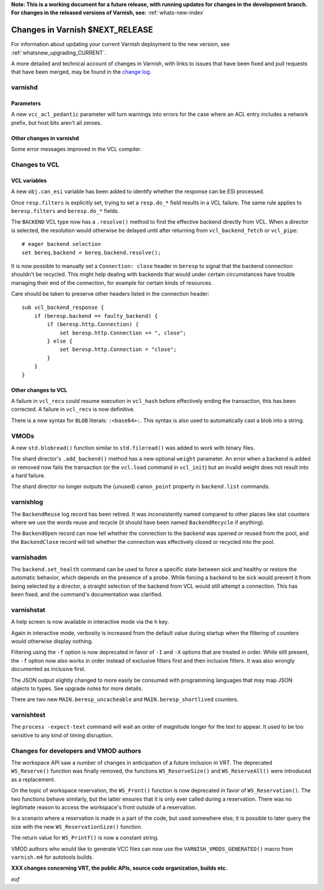 **Note: This is a working document for a future release, with running
updates for changes in the development branch. For changes in the
released versions of Varnish, see:** :ref:`whats-new-index`

.. _whatsnew_changes_CURRENT:

%%%%%%%%%%%%%%%%%%%%%%%%%%%%%%%%%%%%
Changes in Varnish **$NEXT_RELEASE**
%%%%%%%%%%%%%%%%%%%%%%%%%%%%%%%%%%%%

For information about updating your current Varnish deployment to the
new version, see :ref:`whatsnew_upgrading_CURRENT`.

A more detailed and technical account of changes in Varnish, with
links to issues that have been fixed and pull requests that have been
merged, may be found in the `change log`_.

.. _change log: https://github.com/varnishcache/varnish-cache/blob/master/doc/changes.rst

varnishd
========

Parameters
~~~~~~~~~~

A new ``vcc_acl_pedantic`` parameter will turn warnings into errors for the
case where an ACL entry includes a network prefix, but host bits aren't all
zeroes.

Other changes in varnishd
~~~~~~~~~~~~~~~~~~~~~~~~~

Some error messages improved in the VCL compiler.

Changes to VCL
==============

VCL variables
~~~~~~~~~~~~~

A new ``obj.can_esi`` variable has been added to identify whether the response
can be ESI processed.

Once ``resp.filters`` is explicitly set, trying to set a ``resp.do_*`` field
results in a VCL failure. The same rule applies to ``beresp.filters`` and
``beresp.do_*`` fields.

The ``BACKEND`` VCL type now has a ``.resolve()`` method to find the effective
backend directly from VCL. When a director is selected, the resolution would
otherwise be delayed until after returning from ``vcl_backend_fetch`` or
``vcl_pipe``::

    # eager backend selection
    set bereq.backend = bereq.backend.resolve();

It is now possible to manually set a ``Connection: close`` header in
``beresp`` to signal that the backend connection shouldn't be recycled.
This might help dealing with backends that would under certain circumstances
have trouble managing their end of the connection, for example for certain
kinds of resources.

Care should be taken to preserve other headers listed in the connection
header::

    sub vcl_backend_response {
        if (beresp.backend == faulty_backend) {
            if (beresp.http.Connection) {
                set beresp.http.Connection += ", close";
            } else {
                set beresp.http.Connection = "close";
            }
        }
    }

Other changes to VCL
~~~~~~~~~~~~~~~~~~~~

A failure in ``vcl_recv`` could resume execution in ``vcl_hash`` before
effectively ending the transaction, this has been corrected. A failure in
``vcl_recv`` is now definitive.

There is a new syntax for ``BLOB`` literals: ``:<base64>:``. This syntax is
also used to automatically cast a blob into a string.

VMODs
=====

A new ``std.blobread()`` function similar to ``std.fileread()`` was added to
work with binary files.

The shard director's ``.add_backend()`` method has a new optional ``weight``
parameter. An error when a backend is added or removed now fails the
transaction (or the ``vcl.load`` command in ``vcl_init``) but an invalid
weight does not result into a hard failure.

The shard director no longer outputs the (unused) ``canon_point`` property
in ``backend.list`` commands.

varnishlog
==========

The ``BackendReuse`` log record has been retired. It was inconsistently named
compared to other places like stat counters where we use the words reuse and
recycle (it should have been named ``BackendRecycle`` if anything).

The ``BackendOpen`` record can now tell whether the connection to the backend
was opened or reused from the pool, and the ``BackendClose`` record will tell
whether the connection was effectively closed or recycled into the pool.

varnishadm
==========

The ``backend.set_health`` command can be used to force a specific state
between sick and healthy or restore the automatic behavior, which depends on
the presence of a probe. While forcing a backend to be sick would prevent it
from being selected by a director, a straight selection of the backend from
VCL would still attempt a connection. This has been fixed, and the command's
documentation was clarified.

varnishstat
===========

A help screen is now available in interactive mode via the ``h`` key.

Again in interactive mode, verbosity is increased from the default value
during startup when the filtering of counters would otherwise display
nothing.

Filtering using the ``-f`` option is now deprecated in favor of ``-I`` and
``-X`` options that are treated in order. While still present, the ``-f``
option now also works in order instead of exclusive filters first and then
inclusive filters. It was also wrongly documented as inclusive first.

The JSON output slightly changed to more easily be consumed with programming
languages that may map JSON objects to types. See upgrade notes for more
details.

There are two new ``MAIN.beresp_uncacheable`` and ``MAIN.beresp_shortlived``
counters.

varnishtest
===========

The ``process -expect-text`` command will wait an order of magnitude longer
for the text to appear. It used to be too sensitive to any kind of timing
disruption.

Changes for developers and VMOD authors
=======================================

The workspace API saw a number of changes in anticipation of a future
inclusion in VRT. The deprecated ``WS_Reserve()`` function was finally
removed, the functions ``WS_ReserveSize()`` and ``WS_ReserveAll()`` were
introduced as a replacement.

On the topic of workspace reservation, the ``WS_Front()`` function is
now deprecated in favor of ``WS_Reservation()``. The two functions
behave similarly, but the latter ensures that it is only ever called
during a reservation. There was no legitimate reason to access the
workspace's front outside of a reservation.

In a scenario where a reservation is made in a part of the code, but
used somewhere else, it is possible to later query the size with the
new ``WS_ReservationSize()`` function.

The return value for ``WS_Printf()`` is now a constant string.

VMOD authors who would like to generate VCC files can now use the
``VARNISH_VMODS_GENERATED()`` macro from ``varnish.m4`` for autotools
builds.

**XXX changes concerning VRT, the public APIs, source code organization,
builds etc.**

*eof*
